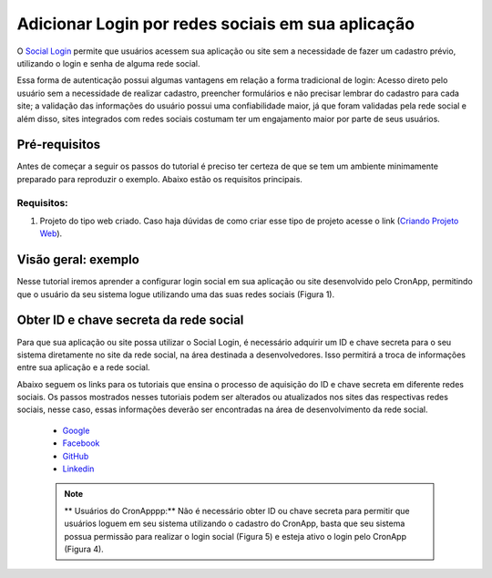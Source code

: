 Adicionar Login por redes sociais em sua aplicação
==================================================

O `Social Login <https://en.wikipedia.org/wiki/Social_login>`_ permite que usuários acessem sua aplicação ou site sem a necessidade de fazer um cadastro prévio, utilizando o login e senha de alguma rede social.

Essa forma de autenticação possui algumas vantagens em relação a forma tradicional de login: Acesso direto pelo usuário sem a necessidade de realizar cadastro, preencher formulários e não precisar lembrar do cadastro para cada site; a validação das informações do usuário possui uma confiabilidade maior, já que foram validadas pela rede social e além disso, sites integrados com redes sociais costumam ter um engajamento maior por parte de seus usuários.


Pré-requisitos
--------------

Antes de começar a seguir os passos do tutorial é preciso ter certeza de que se tem um ambiente minimamente preparado para reproduzir o exemplo. Abaixo estão os requisitos principais.

Requisitos:
~~~~~~~~~~~
1. Projeto do tipo web criado. Caso haja dúvidas de como criar esse tipo de projeto acesse o link (`Criando Projeto Web <Antes de começar a seguir os passos do tutorial é preciso ter certeza de que se tem um ambiente minimamente preparado para reproduzir o exemplo. Abaixo estão os requisitos principais. Requisitos: Projeto do tipo web criado. Caso haja dúvidas de como criar esse tipo de projeto acesse o link (Criando Projeto Web).>`_).

Visão geral: exemplo
--------------------
Nesse tutorial iremos aprender a configurar login social em sua aplicação ou site desenvolvido pelo CronApp, permitindo que o usuário da seu sistema logue utilizando uma das suas redes sociais (Figura 1).

.. image:: https://docs.cronapp.io/download/attachments/30278695/1-login.JPG?version=1&modificationDate=1521659072556&api=v2

Obter ID e chave secreta da rede social
---------------------------------------
Para que sua aplicação ou site possa utilizar o Social Login, é necessário adquirir um ID e chave secreta para o seu sistema diretamente no site da rede social, na área destinada a desenvolvedores. Isso permitirá a troca de informações entre sua aplicação e a rede social. 

Abaixo seguem os links para os tutoriais que ensina o processo de aquisição do ID e chave secreta em diferente redes sociais. Os passos mostrados nesses tutoriais podem ser alterados ou atualizados nos sites das respectivas redes sociais, nesse caso, essas informações deverão ser encontradas na área de desenvolvimento da rede social.

    * `Google <https://docs.cronapp.io/display/CRON2/Obter+ID+e+Chave+secreta+para+permitir+o+login+social+de+contas+Google>`_
    * `Facebook <https://docs.cronapp.io/display/CRON2/Obter+ID+e+Chave+secreta+para+permitir+o+login+social+de+contas+facebook>`_
    * `GitHub <https://docs.cronapp.io/display/CRON2/Obter+ID+e+Chave+secreta+para+permitir+o+login+social+de+contas+GitHub>`_
    * `Linkedin <https://docs.cronapp.io/display/CRON2/Obter+ID+e+Chave+secreta+para+permitir+o+login+social+de+contas+Linkedin>`_

    .. note::
        ** Usuários do CronApppp:** Não é necessário obter ID ou chave secreta para permitir que usuários loguem em seu sistema utilizando o cadastro do CronApp, basta que seu sistema possua permissão para realizar o login social (Figura 5) e esteja ativo o login pelo CronApp (Figura 4).